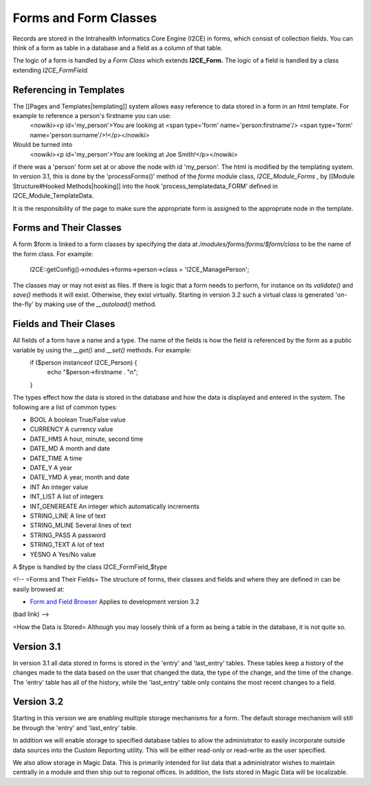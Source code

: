 Forms and Form Classes
======================

Records are stored in the Intrahealth Informatics Core Engine (I2CE) in forms, which consist of collection fields.   You can think of a form as table in a database and a field as a column of that table.  

The logic of a form is handled by a *Form Class*  which extends **I2CE_Form.**   The logic of a field is handled by a class extending *I2CE_FormField.* 

Referencing in Templates
^^^^^^^^^^^^^^^^^^^^^^^^
The [[Pages and Templates|templating]] system allows easy reference to data stored in a form in an html template.  For example to reference a person's firstname you can use:
 <nowiki><p  id='my_person'>You are looking at <span type='form' name='person:firstname'/> <span type='form' name='person:surname'/>!</p></nowiki>
Would be  turned into
 <nowiki><p id='my_person'>You are looking at Joe Smith!</p></nowiki>
if there was a 'person' form set at or above the node with id 'my_person'.  The html is modified by the templating system.  In version 3.1, this is done by the 'processForms()' method of the *forms*  module class, *I2CE_Module_Forms* , by [[Module Structure#Hooked Methods|hooking]] into the hook 'process_templatedata_FORM' defined in I2CE_Module_TemplateData.

It is the responsibility of the page to make sure the appropriate form is assigned to the appropriate node in the template.

Forms and Their Classes
^^^^^^^^^^^^^^^^^^^^^^^

A form $form is linked to a form classes by specifying the data at */modules/forms/forms/$form/class* 
to be the name of the form class.  For example:
 I2CE::getConfig()->modules->forms->person->class = 'I2CE_ManagePerson';

The classes may or may not exist as files.  If there is logic that a form needs to perform, for instance on its *validate()*  and *save()*  methods it will exist.  Otherwise, they exist virtually.   Starting in version 3.2 such a virtual class is generated 'on-the-fly' by making use of the *__autoload()*  method.

Fields and Their Clases
^^^^^^^^^^^^^^^^^^^^^^^
All fields of a form have a name and a type.  The name of the fields is how the field is referenced by the form as a public variable by using the *__get()*  and *__set()*  methods.  For example:
 if ($person instanceof I2CE_Person)  {
  echo "$person->firstname . "\n";
 }

The types effect how the data is stored in the database and how the data is displayed and entered in the system.  The following are a list of common types:

* BOOL  A boolean True/False value
* CURRENCY A currency value
* DATE_HMS A hour, minute, second time
* DATE_MD A month and date
* DATE_TIME A time
* DATE_Y A year
* DATE_YMD A year, month and date
* INT An integer value
* INT_LIST A list of integers
* INT_GENEREATE An integer which automatically increments
* STRING_LINE A line of text
* STRING_MLINE Several lines of text
* STRING_PASS A password
* STRING_TEXT A lot of text
* YESNO A Yes/No value
A $type is handled by the class I2CE_FormField_$type

<!--  =Forms and Their Fields=
The structure of forms, their classes and fields and where they are defined in can be easily browsed at:

* `Form and Field Browser <http://open.intrahealth.org/ihris-docs/form_documentor/>`_  Applies to development version 3.2
(bad link) -->

=How the Data is Stored=
Although you may loosely think of a form as being a table in the database, it is not quite so.

Version 3.1
^^^^^^^^^^^
In version 3.1 all data stored in forms is stored in the 'entry' and 'last_entry' tables.  These tables keep a history of the changes made to the data based on the user that changed the data, the type of the change, and the time of the change.   The 'entry' table has all of the history, while the 'last_entry' table only contains the most recent changes to a field.

Version 3.2
^^^^^^^^^^^
Starting in this version we are enabling multiple storage mechanisms for a form.  The default storage mechanism will still be through the 'entry' and 'last_entry' table.   

In addition we will enable storage to specified database tables to allow the administrator to easily incorporate outside data sources into the Custom Reporting utility.  This will be either read-only or read-write as the user specified.

We also allow storage in Magic Data.  This is primarily intended for list data that a administrator wishes to maintain centrally in a module and then ship out to regional offices.  In addition, the lists stored in Magic Data will be localizable.

